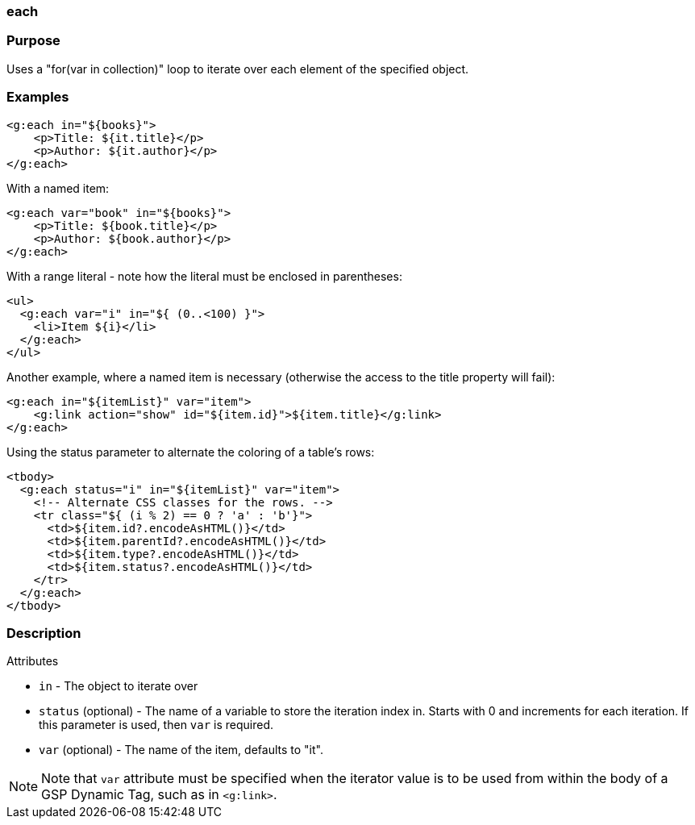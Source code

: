 
=== each



=== Purpose


Uses a "for(var in collection)" loop to iterate over each element of the specified object.


=== Examples


[source,xml]
----
<g:each in="${books}">
    <p>Title: ${it.title}</p>
    <p>Author: ${it.author}</p>
</g:each>
----

With a named item:

[source,xml]
----
<g:each var="book" in="${books}">
    <p>Title: ${book.title}</p>
    <p>Author: ${book.author}</p>
</g:each>
----

With a range literal - note how the literal must be enclosed in parentheses:

[source,xml]
----
<ul>
  <g:each var="i" in="${ (0..<100) }">
    <li>Item ${i}</li>
  </g:each>
</ul>
----

Another example, where a named item is necessary (otherwise the access to the title property will fail):

[source,xml]
----
<g:each in="${itemList}" var="item">
    <g:link action="show" id="${item.id}">${item.title}</g:link>
</g:each>
----

Using the status parameter to alternate the coloring of a table's rows:

[source,xml]
----
<tbody>
  <g:each status="i" in="${itemList}" var="item">
    <!-- Alternate CSS classes for the rows. -->
    <tr class="${ (i % 2) == 0 ? 'a' : 'b'}">
      <td>${item.id?.encodeAsHTML()}</td>
      <td>${item.parentId?.encodeAsHTML()}</td>
      <td>${item.type?.encodeAsHTML()}</td>
      <td>${item.status?.encodeAsHTML()}</td>
    </tr>
  </g:each>
</tbody>
----


=== Description


Attributes

* `in` - The object to iterate over
* `status` (optional) - The name of a variable to store the iteration index in. Starts with 0 and increments for each iteration. If this parameter is used, then `var` is required.
* `var` (optional) - The name of the item, defaults to "it".

NOTE: Note that `var` attribute must be specified when the iterator value is to be used from within the body of a GSP Dynamic Tag, such as in `<g:link>`.
